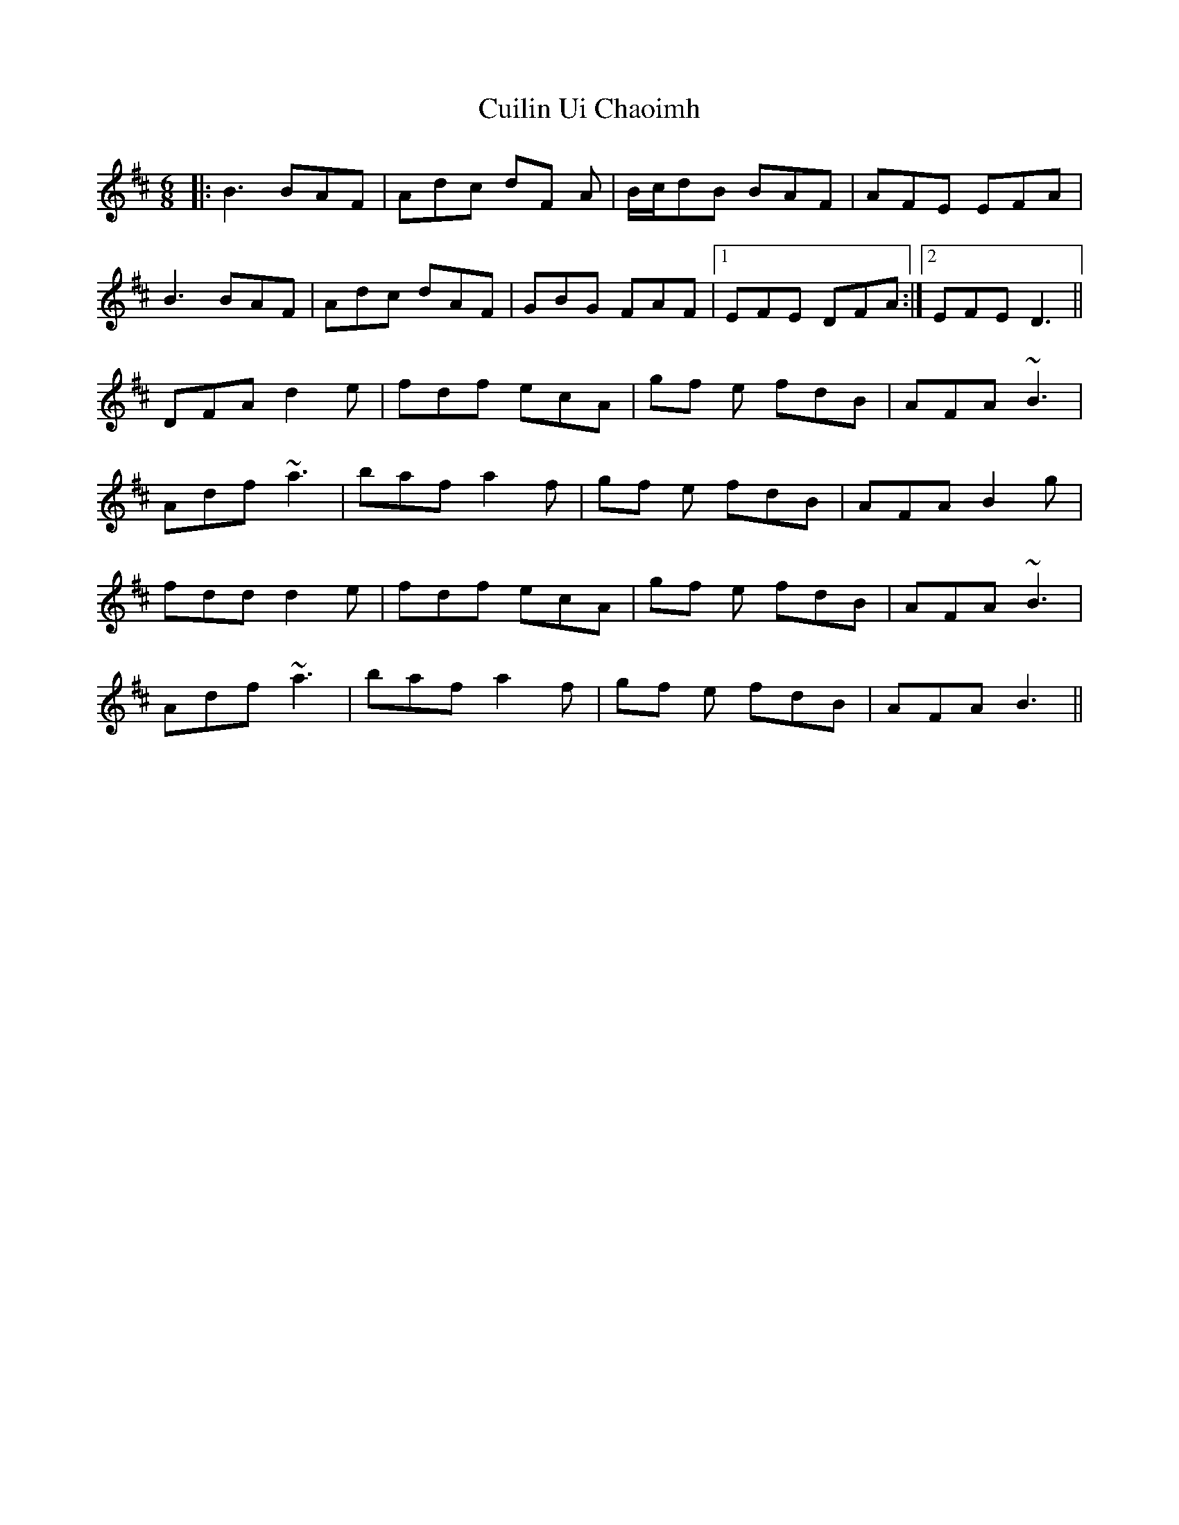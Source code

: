X: 8844
T: Cuilin Ui Chaoimh
R: jig
M: 6/8
K: Dmajor
|:B3 BAF|Adc dF A|B/c/dB BAF|AFE EFA|
B3 BAF|Adc dAF|GBG FAF|1 EFE DFA:|2 EFE D3||
DFA d2 e|fdf ecA|gf e fdB|AFA ~B3|
Adf ~a3|baf a2 f|gf e fdB|AFA B2 g|
fdd d2 e|fdf ecA|gf e fdB|AFA ~B3|
Adf ~a3|baf a2 f|gf e fdB|AFA B3||

